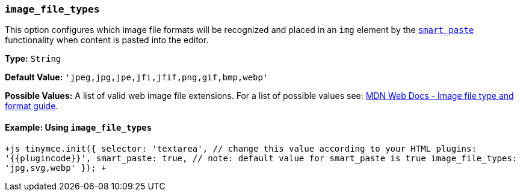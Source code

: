=== `image_file_types`

This option configures which image file formats will be recognized and placed in an `img` element by the <<smart_paste,`smart_paste`>> functionality when content is pasted into the editor.

*Type:* `String`

*Default Value:* `'jpeg,jpg,jpe,jfi,jfif,png,gif,bmp,webp'`

*Possible Values:* A list of valid web image file extensions. For a list of possible values see: https://developer.mozilla.org/en-US/docs/Web/Media/Formats/Image_types[MDN Web Docs - Image file type and format guide].

==== Example: Using `image_file_types`

`+js
tinymce.init({
  selector: 'textarea',  // change this value according to your HTML
  plugins: '{{plugincode}}',
  smart_paste: true,  // note: default value for smart_paste is true
  image_file_types: 'jpg,svg,webp'
});
+`
